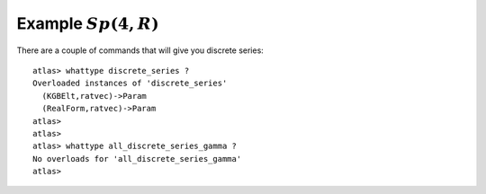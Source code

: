 Example :math:`Sp(4,R)`
=======================

There are a couple of commands that will give you discrete series::

   atlas> whattype discrete_series ?
   Overloaded instances of 'discrete_series'
     (KGBElt,ratvec)->Param
     (RealForm,ratvec)->Param
   atlas>
   atlas>
   atlas> whattype all_discrete_series_gamma ?
   No overloads for 'all_discrete_series_gamma'
   atlas>

